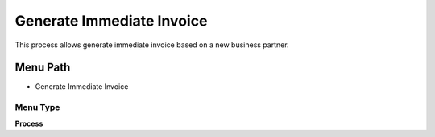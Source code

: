 
.. _functional-guide/menu/menu-generate-immediate-invoice:

==========================
Generate Immediate Invoice
==========================

This process allows generate immediate invoice based on a new business partner.

Menu Path
=========


* Generate Immediate Invoice

Menu Type
---------
\ **Process**\ 


.. seealso::
    :ref:`functional-guide/process/process-c_pos-generate-immediate-invoice`

